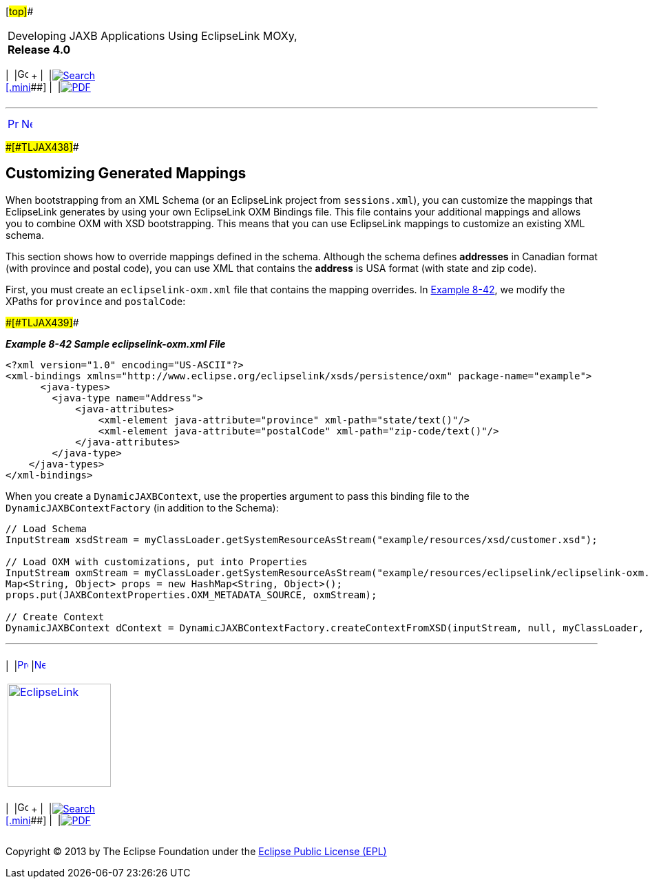 [[cse]][#top]##

[width="100%",cols="<50%,>50%",]
|===
a|
Developing JAXB Applications Using EclipseLink MOXy, *Release 4.0* +

a|
[width="99%",cols="20%,^16%,16%,^16%,16%,^16%",]
|===
|  |image:../../dcommon/images/contents.png[Go To Table Of
Contents,width=16,height=16] + | 
|link:../../[image:../../dcommon/images/search.png[Search] +
[.mini]##] | 
|link:../eclipselink_moxy.pdf[image:../../dcommon/images/pdf_icon.png[PDF]]
|===

|===

'''''

[cols="^,^,",]
|===
|link:advanced_concepts008.htm[image:../../dcommon/images/larrow.png[Previous,width=16,height=16]]
|link:dynamic_jaxb.htm[image:../../dcommon/images/rarrow.png[Next,width=16,height=16]]
| 
|===

[#BGBGAIID]####[#TLJAX438]####

== Customizing Generated Mappings

When bootstrapping from an XML Schema (or an EclipseLink project from
`sessions.xml`), you can customize the mappings that EclipseLink
generates by using your own EclipseLink OXM Bindings file. This file
contains your additional mappings and allows you to combine OXM with XSD
bootstrapping. This means that you can use EclipseLink mappings to
customize an existing XML schema.

This section shows how to override mappings defined in the schema.
Although the schema defines *addresses* in Canadian format (with
province and postal code), you can use XML that contains the *address*
is USA format (with state and zip code).

First, you must create an `eclipselink-oxm.xml` file that contains the
mapping overrides. In link:#CIHHDDHC[Example 8-42], we modify the XPaths
for `province` and `postalCode`:

[#CIHHDDHC]####[#TLJAX439]####

*_Example 8-42 Sample eclipselink-oxm.xml File_*

[source,oac_no_warn]
----
<?xml version="1.0" encoding="US-ASCII"?>
<xml-bindings xmlns="http://www.eclipse.org/eclipselink/xsds/persistence/oxm" package-name="example">
      <java-types>
        <java-type name="Address">
            <java-attributes>
                <xml-element java-attribute="province" xml-path="state/text()"/>
                <xml-element java-attribute="postalCode" xml-path="zip-code/text()"/>
            </java-attributes>
        </java-type>
    </java-types>
</xml-bindings>
 
----

When you create a `DynamicJAXBContext`, use the properties argument to
pass this binding file to the `DynamicJAXBContextFactory` (in addition
to the Schema):

[source,oac_no_warn]
----
 
// Load Schema
InputStream xsdStream = myClassLoader.getSystemResourceAsStream("example/resources/xsd/customer.xsd");
 
// Load OXM with customizations, put into Properties
InputStream oxmStream = myClassLoader.getSystemResourceAsStream("example/resources/eclipselink/eclipselink-oxm.xml");
Map<String, Object> props = new HashMap<String, Object>();
props.put(JAXBContextProperties.OXM_METADATA_SOURCE, oxmStream);
 
// Create Context
DynamicJAXBContext dContext = DynamicJAXBContextFactory.createContextFromXSD(inputStream, null, myClassLoader, props);
----

'''''

[width="66%",cols="50%,^,>50%",]
|===
a|
[width="96%",cols=",^50%,^50%",]
|===
| 
|link:advanced_concepts008.htm[image:../../dcommon/images/larrow.png[Previous,width=16,height=16]]
|link:dynamic_jaxb.htm[image:../../dcommon/images/rarrow.png[Next,width=16,height=16]]
|===

|http://www.eclipse.org/eclipselink/[image:../../dcommon/images/ellogo.png[EclipseLink,width=150]] +
a|
[width="99%",cols="20%,^16%,16%,^16%,16%,^16%",]
|===
|  |image:../../dcommon/images/contents.png[Go To Table Of
Contents,width=16,height=16] + | 
|link:../../[image:../../dcommon/images/search.png[Search] +
[.mini]##] | 
|link:../eclipselink_moxy.pdf[image:../../dcommon/images/pdf_icon.png[PDF]]
|===

|===

[[copyright]]
Copyright © 2013 by The Eclipse Foundation under the
http://www.eclipse.org/org/documents/epl-v10.php[Eclipse Public License
(EPL)] +
